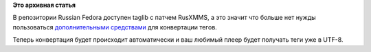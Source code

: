 .. title: Проблема с кодировками в .mp3
.. slug: Проблема-с-кодировками-в-mp3
.. date: 2012-11-15 14:10:28
.. tags:
.. category:
.. link:
.. description:
.. type: text
.. author: Иван Романов

**Это архивная статья**


В репозитории Russian Fedora доступен taglib с патчем RusXMMS, а это
значит что больше нет нужды пользоваться `дополнительными
средствами <http://habrahabr.ru/post/87368/>`__ для конвертации тегов.

Теперь конвертация будет происходит автоматически и ваш любимый плеер
будет получать теги уже в UTF-8.
